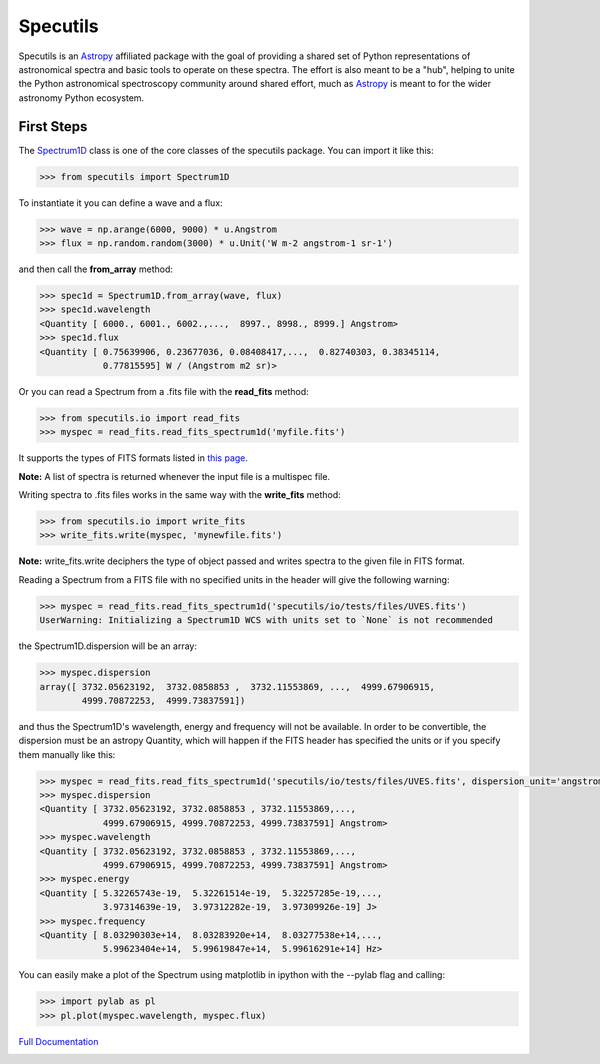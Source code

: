 *********
Specutils
*********

Specutils is an `Astropy`_ affiliated package with the goal of providing a
shared set of Python representations of astronomical spectra and basic tools to
operate on these spectra.  The effort is also meant to be a "hub", helping to
unite the Python astronomical spectroscopy community around shared effort, much
as `Astropy`_ is meant to for the wider astronomy Python ecosystem.


First Steps
==============
The `Spectrum1D`_ class is one of the core classes of the specutils package.
You can import it like this:

.. code-block:: python

  >>> from specutils import Spectrum1D

To instantiate it you can define a wave and a flux:

.. code-block:: python

  >>> wave = np.arange(6000, 9000) * u.Angstrom
  >>> flux = np.random.random(3000) * u.Unit('W m-2 angstrom-1 sr-1')

and then call the **from_array** method:

.. code-block:: python

  >>> spec1d = Spectrum1D.from_array(wave, flux)
  >>> spec1d.wavelength
  <Quantity [ 6000., 6001., 6002.,...,  8997., 8998., 8999.] Angstrom>
  >>> spec1d.flux
  <Quantity [ 0.75639906, 0.23677036, 0.08408417,...,  0.82740303, 0.38345114,
              0.77815595] W / (Angstrom m2 sr)>

Or you can read a Spectrum from a .fits file with the **read_fits** method:

.. code-block:: python

  >>> from specutils.io import read_fits
  >>> myspec = read_fits.read_fits_spectrum1d('myfile.fits')

It supports the types of FITS formats listed in `this page`_.

**Note:** A list of spectra is returned whenever the input file is a multispec file.

Writing spectra to .fits files works in the same way with the **write_fits** method:

.. code-block:: python

  >>> from specutils.io import write_fits
  >>> write_fits.write(myspec, 'mynewfile.fits')

**Note:** write_fits.write deciphers the type of object passed and writes spectra to the given file in FITS format.

Reading a Spectrum from a FITS file with no specified units in the header will give the following warning:

.. code-block:: python

  >>> myspec = read_fits.read_fits_spectrum1d('specutils/io/tests/files/UVES.fits')
  UserWarning: Initializing a Spectrum1D WCS with units set to `None` is not recommended

the Spectrum1D.dispersion will be an array:

.. code-block:: python

  >>> myspec.dispersion
  array([ 3732.05623192,  3732.0858853 ,  3732.11553869, ...,  4999.67906915,
          4999.70872253,  4999.73837591])

and thus the Spectrum1D's wavelength, energy and frequency will not be available.
In order to be convertible, the dispersion must be an astropy Quantity, which will happen if the FITS header has specified the units or if you specify them manually like this:

.. code-block:: python

  >>> myspec = read_fits.read_fits_spectrum1d('specutils/io/tests/files/UVES.fits', dispersion_unit='angstrom')
  >>> myspec.dispersion
  <Quantity [ 3732.05623192, 3732.0858853 , 3732.11553869,...,
              4999.67906915, 4999.70872253, 4999.73837591] Angstrom>
  >>> myspec.wavelength
  <Quantity [ 3732.05623192, 3732.0858853 , 3732.11553869,...,
              4999.67906915, 4999.70872253, 4999.73837591] Angstrom>
  >>> myspec.energy
  <Quantity [ 5.32265743e-19,  5.32261514e-19,  5.32257285e-19,...,
              3.97314639e-19,  3.97312282e-19,  3.97309926e-19] J>
  >>> myspec.frequency
  <Quantity [ 8.03290303e+14,  8.03283920e+14,  8.03277538e+14,...,
              5.99623404e+14,  5.99619847e+14,  5.99616291e+14] Hz>

You can easily make a plot of the Spectrum using matplotlib in ipython with the --pylab flag and calling:

.. code-block:: python

  >>> import pylab as pl
  >>> pl.plot(myspec.wavelength, myspec.flux)

.. plot:: pyplots/plotting_example.py

`Full Documentation`_

.. image:: https://travis-ci.org/astropy/specutils.png?branch=master
  :target: https://travis-ci.org/astropy/specutils

.. image:: https://coveralls.io/repos/astropy/specutils/badge.png
  :target: https://coveralls.io/r/astropy/specutils

.. _Full Documentation: http://specutils.readthedocs.org/en/latest/specutils/index.html
.. _this page: http://iraf.net/irafdocs/specwcs.php
.. _Spectrum1D: http://specutils.readthedocs.org/en/latest/specutils/spectrum1d.html
.. _Spectrum1DPolynomialWCS: http://specutils.readthedocs.org/en/latest/api/specutils.wcs.specwcs.Spectrum1DPolynomialWCS.html#specutils.wcs.specwcs.Spectrum1DPolynomialWCS
.. _CompositeWCS: http://specutils.readthedocs.org/en/latest/api/specutils.wcs.specwcs.CompositeWCS.html#specutils.wcs.specwcs.CompositeWCS
.. _WeightedCombinationWCS: http://specutils.readthedocs.org/en/latest/api/specutils.wcs.specwcs.WeightedCombinationWCS.html#specutils.wcs.specwcs.WeightedCombinationWCS
.. _DopplerShift: http://specutils.readthedocs.org/en/latest/api/specutils.wcs.specwcs.DopplerShift.html#specutils.wcs.specwcs.DopplerShift
.. _Spectrum1DIRAFLegendreWCS: http://specutils.readthedocs.org/en/latest/api/specutils.wcs.specwcs.Spectrum1DIRAFLegendreWCS.html#specutils.wcs.specwcs.Spectrum1DIRAFLegendreWCS
.. _Spectrum1DIRAFChebyshevWCS: http://specutils.readthedocs.org/en/latest/api/specutils.wcs.specwcs.Spectrum1DIRAFChebyshevWCS.html#specutils.wcs.specwcs.Spectrum1DIRAFChebyshevWCS
.. _Spectrum1DIRAFBSplineWCS: http://specutils.readthedocs.org/en/latest/api/specutils.wcs.specwcs.Spectrum1DIRAFBSplineWCS.html#specutils.wcs.specwcs.Spectrum1DIRAFBSplineWCS
.. _MultispecIRAFCompositeWCS: http://specutils.readthedocs.org/en/latest/api/specutils.wcs.specwcs.MultispecIRAFCompositeWCS.html#specutils.wcs.specwcs.MultispecIRAFCompositeWCS -->

.. _Astropy: http://www.astropy.org/
